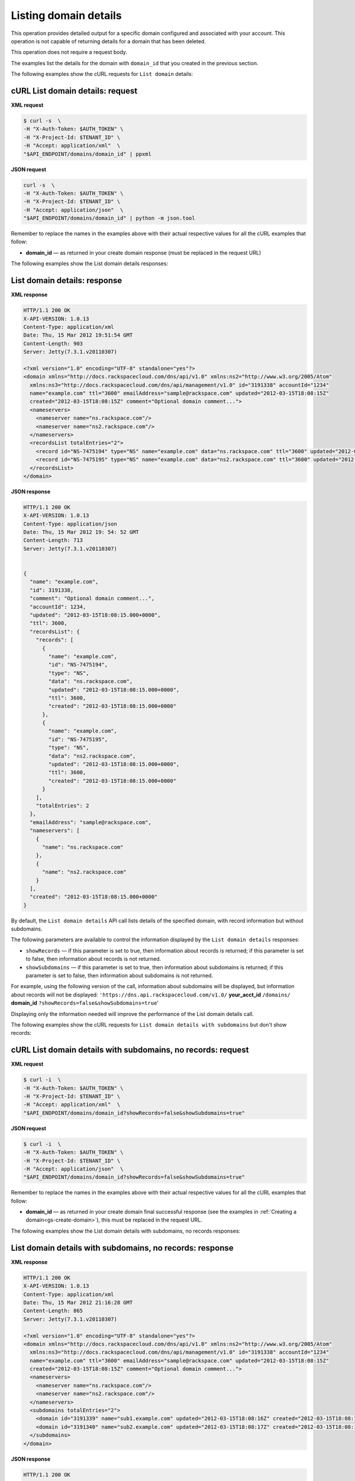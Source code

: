 .. _gs-list-domain:

Listing domain details
~~~~~~~~~~~~~~~~~~~~~~

This operation provides detailed output for a specific domain configured
and associated with your account. This operation is not capable of
returning details for a domain that has been deleted.

This operation does not require a request body.

The examples list the details for the domain with ``domain_id`` that
you created in the previous section.

The following examples show the cURL requests for ``List domain`` details:


cURL List domain details: request
^^^^^^^^^^^^^^^^^^^^^^^^^^^^^^^^^

**XML request**

.. code::

    $ curl -s  \
    -H "X-Auth-Token: $AUTH_TOKEN" \
    -H "X-Project-Id: $TENANT_ID" \
    -H "Accept: application/xml"  \
    "$API_ENDPOINT/domains/domain_id" | ppxml

**JSON request**

.. code::

    curl -s  \
    -H "X-Auth-Token: $AUTH_TOKEN" \
    -H "X-Project-Id: $TENANT_ID" \
    -H "Accept: application/json"  \
    "$API_ENDPOINT/domains/domain_id" | python -m json.tool

Remember to replace the names in the examples above with their actual
respective values for all the cURL examples that follow:

-  **domain_id** — as returned in your create domain response (must be
   replaced in the request URL)

The following examples show the List domain details responses:


List domain details: response
^^^^^^^^^^^^^^^^^^^^^^^^^^^^^

**XML response**

.. code::

    HTTP/1.1 200 OK
    X-API-VERSION: 1.0.13
    Content-Type: application/xml
    Date: Thu, 15 Mar 2012 19:51:54 GMT
    Content-Length: 903
    Server: Jetty(7.3.1.v20110307)

    <?xml version="1.0" encoding="UTF-8" standalone="yes"?>
    <domain xmlns="http://docs.rackspacecloud.com/dns/api/v1.0" xmlns:ns2="http://www.w3.org/2005/Atom"
      xmlns:ns3="http://docs.rackspacecloud.com/dns/api/management/v1.0" id="3191338" accountId="1234"
      name="example.com" ttl="3600" emailAddress="sample@rackspace.com" updated="2012-03-15T18:08:15Z"
      created="2012-03-15T18:08:15Z" comment="Optional domain comment...">
      <nameservers>
        <nameserver name="ns.rackspace.com"/>
        <nameserver name="ns2.rackspace.com"/>
      </nameservers>
      <recordsList totalEntries="2">
        <record id="NS-7475194" type="NS" name="example.com" data="ns.rackspace.com" ttl="3600" updated="2012-03-15T18:08:15Z" created="2012-03-15T18:08:15Z"/>
        <record id="NS-7475195" type="NS" name="example.com" data="ns2.rackspace.com" ttl="3600" updated="2012-03-15T18:08:15Z" created="2012-03-15T18:08:15Z"/>
      </recordsList>
    </domain>

**JSON response**

.. code::

    HTTP/1.1 200 OK
    X-API-VERSION: 1.0.13
    Content-Type: application/json
    Date: Thu, 15 Mar 2012 19: 54: 52 GMT
    Content-Length: 713
    Server: Jetty(7.3.1.v20110307)


    {
      "name": "example.com",
      "id": 3191338,
      "comment": "Optional domain comment...",
      "accountId": 1234,
      "updated": "2012-03-15T18:08:15.000+0000",
      "ttl": 3600,
      "recordsList": {
        "records": [
          {
            "name": "example.com",
            "id": "NS-7475194",
            "type": "NS",
            "data": "ns.rackspace.com",
            "updated": "2012-03-15T18:08:15.000+0000",
            "ttl": 3600,
            "created": "2012-03-15T18:08:15.000+0000"
          },
          {
            "name": "example.com",
            "id": "NS-7475195",
            "type": "NS",
            "data": "ns2.rackspace.com",
            "updated": "2012-03-15T18:08:15.000+0000",
            "ttl": 3600,
            "created": "2012-03-15T18:08:15.000+0000"
          }
        ],
        "totalEntries": 2
      },
      "emailAddress": "sample@rackspace.com",
      "nameservers": [
        {
          "name": "ns.rackspace.com"
        },
        {
          "name": "ns2.rackspace.com"
        }
      ],
      "created": "2012-03-15T18:08:15.000+0000"
    }

By default, the ``List domain details`` API call lists details of the
specified domain, with record information but without subdomains.

The following parameters are available to control the information
displayed by the ``List domain details`` responses:

-  ``showRecords`` — if this parameter is set to true, then information
   about records is returned; if this parameter is set to false, then
   information about records is not returned.

-  ``showSubdomains`` — if this parameter is set to true, then
   information about subdomains is returned; if this parameter is set to
   false, then information about subdomains is not returned.

For example, using the following version of the call, information about
subdomains will be displayed, but information about records will not be
displayed: ``'https://dns.api.rackspacecloud.com/v1.0/``
**your_acct_id** ``/domains/`` **domain_id**
``?showRecords=false&showSubdomains=true``'

Displaying only the information needed will improve the performance of
the List domain details call.

The following examples show the cURL requests for ``List domain details
with subdomains`` but don't show records:


cURL List domain details with subdomains, no records: request
^^^^^^^^^^^^^^^^^^^^^^^^^^^^^^^^^^^^^^^^^^^^^^^^^^^^^^^^^^^^^

**XML request**

.. code::

    $ curl -i  \
    -H "X-Auth-Token: $AUTH_TOKEN" \
    -H "X-Project-Id: $TENANT_ID" \
    -H "Accept: application/xml"  \
    "$API_ENDPOINT/domains/domain_id?showRecords=false&showSubdomains=true"


**JSON request**

.. code::

    $ curl -i  \
    -H "X-Auth-Token: $AUTH_TOKEN" \
    -H "X-Project-Id: $TENANT_ID" \
    -H "Accept: application/json"  \
    "$API_ENDPOINT/domains/domain_id?showRecords=false&showSubdomains=true"

Remember to replace the names in the examples above with their actual
respective values for all the cURL examples that follow:

-  **domain_id** — as returned in your create domain final successful
   response (see the examples in :ref:`Creating a domain<gs-create-domain>`),
   this must be replaced in the request URL.

The following examples show the List domain details with subdomains, no
records responses:


List domain details with subdomains, no records: response
^^^^^^^^^^^^^^^^^^^^^^^^^^^^^^^^^^^^^^^^^^^^^^^^^^^^^^^^^

**XML response**

.. code::

    HTTP/1.1 200 OK
    X-API-VERSION: 1.0.13
    Content-Type: application/xml
    Date: Thu, 15 Mar 2012 21:16:28 GMT
    Content-Length: 865
    Server: Jetty(7.3.1.v20110307)

    <?xml version="1.0" encoding="UTF-8" standalone="yes"?>
    <domain xmlns="http://docs.rackspacecloud.com/dns/api/v1.0" xmlns:ns2="http://www.w3.org/2005/Atom"
      xmlns:ns3="http://docs.rackspacecloud.com/dns/api/management/v1.0" id="3191338" accountId="1234"
      name="example.com" ttl="3600" emailAddress="sample@rackspace.com" updated="2012-03-15T18:08:15Z"
      created="2012-03-15T18:08:15Z" comment="Optional domain comment...">
      <nameservers>
        <nameserver name="ns.rackspace.com"/>
        <nameserver name="ns2.rackspace.com"/>
      </nameservers>
      <subdomains totalEntries="2">
        <domain id="3191339" name="sub1.example.com" updated="2012-03-15T18:08:16Z" created="2012-03-15T18:08:16Z" comment="1st sample subdomain"/>
        <domain id="3191340" name="sub2.example.com" updated="2012-03-15T18:08:17Z" created="2012-03-15T18:08:16Z" comment="1st sample subdomain"/>
      </subdomains>
    </domain>

**JSON response**

.. code::

    HTTP/1.1 200 OK
    X-API-VERSION: 1.0.13
    Content-Type: application/json
    Date: Thu, 15 Mar 2012 19: 54: 52 GMT
    Content-Length: 713
    Server: Jetty(7.3.1.v20110307)

    {
       "id": "3191338",
       "accountId": "1234",
       "name": "example.com",
       "ttl": "3600",
       "emailAddress": "sample@rackspace.com",
       "updated": "2012-03-15T18:08:15Z",
       "created": "2012-03-15T18:08:15Z",
       "comment": "Optional domain comment...",
       "nameservers": {
          "nameserver": [
             {
                "name": "ns.rackspace.com"
             },
             {
                "name": "ns2.rackspace.com"
             }
          ]
       },
       "subdomains": {
          "totalEntries": "2",
          "domain": [
             {
                "id": "3191339",
                "name": "sub1.example.com",
                "updated": "2012-03-15T18:08:16Z",
                "created": "2012-03-15T18:08:16Z",
                "comment": "1st sample subdomain"
             },
             {
                "id": "3191340",
                "name": "sub2.example.com",
                "updated": "2012-03-15T18:08:17Z",
                "created": "2012-03-15T18:08:16Z",
                "comment": "1st sample subdomain"
             }
          ]
       }
    }

